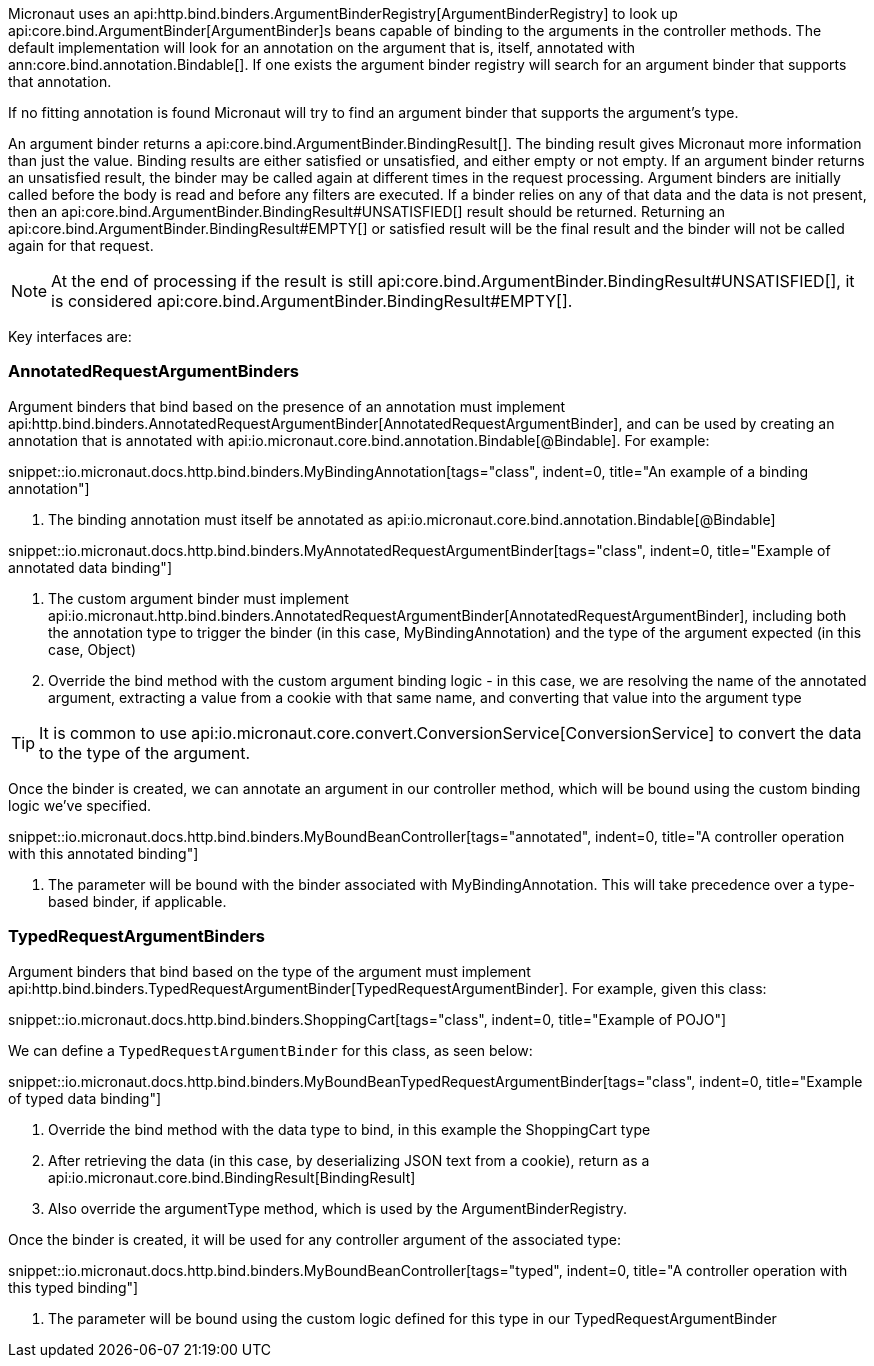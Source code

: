Micronaut uses an api:http.bind.binders.ArgumentBinderRegistry[ArgumentBinderRegistry] to look up api:core.bind.ArgumentBinder[ArgumentBinder]s beans
capable of binding to the arguments in the controller methods. The default implementation will look for an annotation on
the argument that is, itself, annotated with ann:core.bind.annotation.Bindable[]. If one exists the argument binder registry will search for an
argument binder that supports that annotation.

If no fitting annotation is found Micronaut will try to find an argument binder that supports the argument's type.

An argument binder returns a api:core.bind.ArgumentBinder.BindingResult[]. The binding result gives Micronaut more information than just the value. Binding results are either satisfied or unsatisfied, and either empty or not empty. If an argument binder returns an unsatisfied result, the binder may be called again at different times in the request processing. Argument binders are initially called before the body is read and before any filters are executed. If a binder relies on any of that data and the data is not present, then an api:core.bind.ArgumentBinder.BindingResult#UNSATISFIED[] result should be returned. Returning an api:core.bind.ArgumentBinder.BindingResult#EMPTY[] or satisfied result will be the final result and the binder will not be called again for that request.

NOTE: At the end of processing if the result is still api:core.bind.ArgumentBinder.BindingResult#UNSATISFIED[], it is considered api:core.bind.ArgumentBinder.BindingResult#EMPTY[].

Key interfaces are:

=== AnnotatedRequestArgumentBinders

Argument binders that bind based on the presence of an annotation must implement api:http.bind.binders.AnnotatedRequestArgumentBinder[AnnotatedRequestArgumentBinder], and can be used by creating an annotation that is annotated with api:io.micronaut.core.bind.annotation.Bindable[@Bindable]. For example:

snippet::io.micronaut.docs.http.bind.binders.MyBindingAnnotation[tags="class", indent=0, title="An example of a binding annotation"]

<1> The binding annotation must itself be annotated as api:io.micronaut.core.bind.annotation.Bindable[@Bindable]

snippet::io.micronaut.docs.http.bind.binders.MyAnnotatedRequestArgumentBinder[tags="class", indent=0, title="Example of annotated data binding"]

<1> The custom argument binder must implement api:io.micronaut.http.bind.binders.AnnotatedRequestArgumentBinder[AnnotatedRequestArgumentBinder], including both the annotation type to trigger the binder (in this case, MyBindingAnnotation) and the type of the argument expected (in this case, Object)
<2> Override the bind method with the custom argument binding logic - in this case, we are resolving the name of the annotated argument, extracting a value from a cookie with that same name, and converting that value into the argument type

TIP: It is common to use api:io.micronaut.core.convert.ConversionService[ConversionService] to convert the data to the type of the argument.

Once the binder is created, we can annotate an argument in our controller method, which will be bound using the custom binding logic we've specified.

snippet::io.micronaut.docs.http.bind.binders.MyBoundBeanController[tags="annotated", indent=0, title="A controller operation with this annotated binding"]

<1> The parameter will be bound with the binder associated with MyBindingAnnotation. This will take precedence over a type-based binder, if applicable.

=== TypedRequestArgumentBinders

Argument binders that bind based on the type of the argument must implement api:http.bind.binders.TypedRequestArgumentBinder[TypedRequestArgumentBinder]. For example, given this class:

snippet::io.micronaut.docs.http.bind.binders.ShoppingCart[tags="class", indent=0, title="Example of POJO"]

We can define a `TypedRequestArgumentBinder` for this class, as seen below:

snippet::io.micronaut.docs.http.bind.binders.MyBoundBeanTypedRequestArgumentBinder[tags="class", indent=0, title="Example of typed data binding"]

<1> Override the bind method with the data type to bind, in this example the ShoppingCart type
<2> After retrieving the data (in this case, by deserializing JSON text from a cookie), return as a api:io.micronaut.core.bind.BindingResult[BindingResult]
<3> Also override the argumentType method, which is used by the ArgumentBinderRegistry.

Once the binder is created, it will be used for any controller argument of the associated type:

snippet::io.micronaut.docs.http.bind.binders.MyBoundBeanController[tags="typed", indent=0, title="A controller operation with this typed binding"]

<1> The parameter will be bound using the custom logic defined for this type in our TypedRequestArgumentBinder


